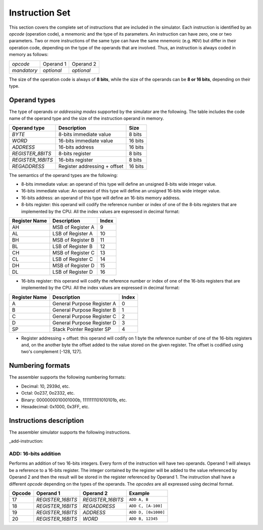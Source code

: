 Instruction Set
===============

This section covers the complete set of instructions that are included in the
simulator. Each instruction is identified by an *opcode* (operation code), a
mnemonic and the type of its parameters. An instruction can have zero, one or
two parameters. Two or more instructions of the same type can have the same
mnemonic (e.g. ``MOV``) but differ in their operation code, depending on the type
of the operands that are involved. Thus, an instruction is always coded in
memory as follows:

+-------------+------------+------------+
| *opcode*    | Operand 1  | Operand 2  |
+-------------+------------+------------+
| *mandatory* | *optional* | *optional* |
+-------------+------------+------------+

The size of the operation code is always of **8 bits**, while the size of the
operands can be **8 or 16 bits**, depending on their type.


Operand types
-------------

The type of operands or *addressing modes* supported by the simulator are the
following. The table includes the code name of the operand type and the size
of the instruction operand in memory.

+-------------------+------------------------------+---------+
| Operand type      | Description                  |  Size   |
+===================+==============================+=========+
| *BYTE*            | 8-bits immediate value       | 8 bits  |
+-------------------+------------------------------+---------+
| *WORD*            | 16-bits immediate value      | 16 bits |
+-------------------+------------------------------+---------+
| *ADDRESS*         | 16-bits address              | 16 bits |
+-------------------+------------------------------+---------+
| *REGISTER_8BITS*  | 8-bits register              | 8 bits  |
+-------------------+------------------------------+---------+
| *REGISTER_16BITS* | 16-bits register             | 8 bits  |
+-------------------+------------------------------+---------+
| *REGADDRESS*      | Register addressing + offset | 16 bits |
+-------------------+------------------------------+---------+

The semantics of the operand types are the following:

* 8-bits immediate value: an operand of this type will define an unsigned
  8-bits wide integer value.

* 16-bits immediate value: An operand of this type will define an unsigned
  16-bits wide integer value.

* 16-bits address: an operand of this type will define an 16-bits memory
  address.

* 8-bits register: this operand will codify the reference number or index of
  one of the 8-bits registers that are implemented by the CPU. All the index
  values are expressed in decimal format:

+---------------+-------------------+-------+
| Register Name | Description       | Index |
+===============+===================+=======+
| AH            | MSB of Register A | 9     |
+---------------+-------------------+-------+
| AL            | LSB of Register A | 10    |
+---------------+-------------------+-------+
| BH            | MSB of Register B | 11    |
+---------------+-------------------+-------+
| BL            | LSB of Register B | 12    |
+---------------+-------------------+-------+
| CH            | MSB of Register C | 13    |
+---------------+-------------------+-------+
| CL            | LSB of Register C | 14    |
+---------------+-------------------+-------+
| DH            | MSB of Register D | 15    |
+---------------+-------------------+-------+
| DL            | LSB of Register D | 16    |
+---------------+-------------------+-------+

* 16-bits register: this operand will codify the reference number or index of
  one of the 16-bits registers that are implemented by the CPU. All the index
  values are expressed in decimal format:

+---------------+----------------------------+-------+
| Register Name | Description                | Index |
+===============+============================+=======+
| A             | General Purpose Register A | 0     |
+---------------+----------------------------+-------+
| B             | General Purpose Register B | 1     |
+---------------+----------------------------+-------+
| C             | General Purpose Register C | 2     |
+---------------+----------------------------+-------+
| D             | General Purpose Register D | 3     |
+---------------+----------------------------+-------+
| SP            | Stack Pointer Register SP  | 4     |
+---------------+----------------------------+-------+

* Register addressing + offset: this operand will codify on 1 byte the
  reference number of one of the 16-bits registers and, on the another byte
  the offset added to the value stored on the given register. The offset is
  codified using two's complement [-128, 127]. 

Numbering formats
-----------------

The assembler supports the following numbering formats:

* Decimal: 10, 2939d, etc.
* Octal: 0o237, 0o2332, etc.
* Binary: 0000000010001000b, 1111111101010101b, etc.
* Hexadecimal: 0x1000, 0x3FF, etc.

Instructions description
------------------------

The assembler simulator supports the following instructions.

+-----------------------------------+-----------+------------+-----------+
| ``:ref:`ADD <add-instruction>```  | ``ADDB``  | ``AND``    | ``ANDB``  |
+-----------+-----------+------------+-----------+
| ``CALL``  | ``CLI``   | ``CMP``    | ``CMPB``  |
+-----------+-----------+------------+-----------+
| ``DEC``   | ``DECB``  | ``DIV``    | ``DIVB``  |
+-----------+-----------+------------+-----------+
| ``HLT``   | ``IN``    | ``INC``    | ``INCB``  |
+-----------+-----------+------------+-----------+
| ``IRET``  | ``JA``    | ``JAE``    | ``JB``    |
+-----------+-----------+------------+-----------+
| ``JBE``   | ``JC``    | ``JE``     | ``JMP``   |
+-----------+-----------+------------+-----------+
| ``JNA``   | ``JNAE``  | ``JNB``    | ``JNBE``  |
+-----------+-----------+------------+-----------+
| ``JNC``   | ``JNE``   | ``JNZ``    | ``JZ``    |
+-----------+-----------+------------+-----------+
| ``MOV``   | ``MOVB``  | ``MUL``    | ``MULB``  |
+-----------+-----------+------------+-----------+
| ``NOT``   | ``OR``    | ``ORB``    | ``OUT``   |
+-----------+-----------+------------+-----------+
| ``POP``   | ``POPB``  | ``PUSH``   | ``PUSHB`` |
+-----------+-----------+------------+-----------+
| ``RET``   | ``SHL``   | ``SHLB``   | ``SHR``   |
+-----------+-----------+------------+-----------+
| ``SHRB``  | ``SRET``  | ``STI``    | ``SUB``   |
+-----------+-----------+------------+-----------+
| ``SUBB``  | ``SVC``   | ``XOR``    | ``XORB``  |
+-----------+-----------+------------+-----------+

_add-instruction:

ADD: 16-bits addition
^^^^^^^^^^^^^^^^^^^^^

Performs an addition of two 16-bits integers. Every form of the instruction
will have two operands. Operand 1 will always be a reference to a 16-bits
register. The integer contained by the register will be added to the value
referenced by Operand 2 and then the result will be stored in the register
referenced by Operand 1. The instruction shall have a different *opcode*
depending on the types of the operands. The *opcodes* are all expressed using
decimal format.

+--------+-------------------+-------------------+---------------------+
| Opcode | Operand 1         | Operand 2         | Example             |
+========+===================+===================+=====================+
| 17     | *REGISTER_16BITS* | *REGISTER_16BITS* | ``ADD A, B``        |
+--------+-------------------+-------------------+---------------------+
| 18     | *REGISTER_16BITS* | *REGADDRESS*      | ``ADD C, [A-100]``  |
+--------+-------------------+-------------------+---------------------+
| 19     | *REGISTER_16BITS* | *ADDRESS*         | ``ADD D, [0x1000]`` |
+--------+-------------------+-------------------+---------------------+
| 20     | *REGISTER_16BITS* | *WORD*            | ``ADD B, 12345``    |
+--------+-------------------+-------------------+---------------------+
